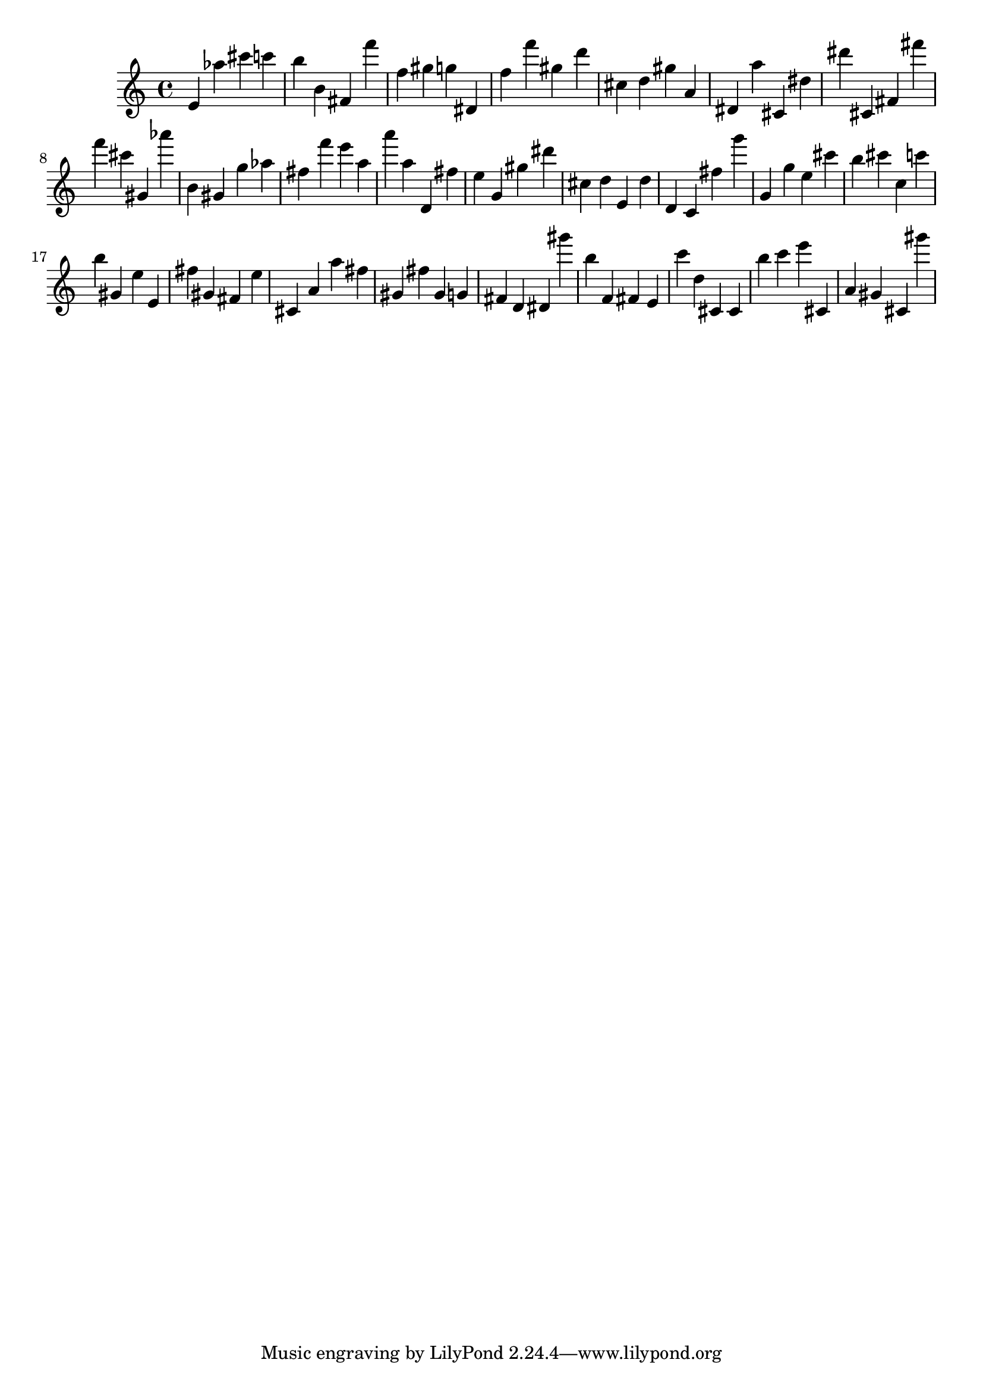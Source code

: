 \version "2.18.2"

\score {

{
\clef treble
e' as'' cis''' c''' b'' b' fis' f''' f'' gis'' g'' dis' f'' f''' gis'' d''' cis'' d'' gis'' a' dis' a'' cis' dis'' dis''' cis' fis' fis''' f''' cis''' gis' as''' b' gis' g'' as'' fis'' f''' e''' a'' a''' a'' d' fis'' e'' g' gis'' dis''' cis'' d'' e' d'' d' c' fis'' g''' g' g'' e'' cis''' b'' cis''' c'' c''' b'' gis' e'' e' fis'' gis' fis' e'' cis' a' a'' fis'' gis' fis'' gis' g' fis' d' dis' gis''' b'' f' fis' e' c''' d'' cis' cis' b'' c''' e''' cis' a' gis' cis' gis''' 
}

 \midi { }
 \layout { }
}